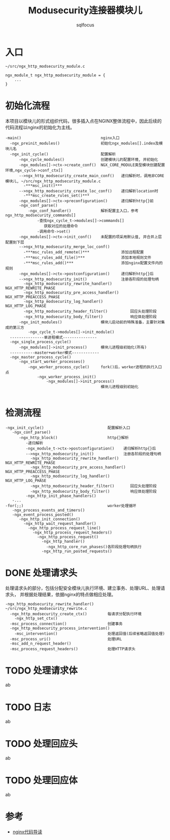 #+TITLE: Modusecurity连接器模块儿
#+AUTHOR: sqlfocus


* 入口
  #+BEGIN_EXAMPLE
  ~/src/ngx_http_modsecurity_module.c

  ngx_module_t ngx_http_modsecurity_module = {
      ...
  }
  #+END_EXAMPLE

* 初始化流程
本项目以模块儿的形式组织代码，很多插入点在NGINX整体流程中，因此后续的
代码流程以nginx的初始化为主线。
  #+BEGIN_EXAMPLE
  -main()                                   nginx入口
    -ngx_preinit_modules()                  初始化ngx_modules[].index及模块儿名
    -ngx_init_cycle()                       配置解析
        -ngx_cycle_modules()                创建模块儿的配置环境, 并初始化
        -ngx_modules[]->ctx->create_conf()  NGX_CORE_MODULE类型模块创建配置环境,ngx_cycle->conf_ctx[]
        -->ngx_http_modsecurity_create_main_conf()   递归解析时，调用非CORE模块儿, ~/src/ngx_http_modsecurity_module.c
          -***msc_init()***
        -->ngx_http_modsecurity_create_loc_conf()    递归解析location时
          -***msc_create_rules_set()***
        -ngx_modules[]->ctx->preconfiguration()      递归解析http{}前
        -ngx_conf_parse()
            -ngx_conf_handler()             解析配置主入口，参考ngx_http_modsecurity_commands[]
                -查找ngx_cycle_t->modules[]->commands[]
                   获取对应的处理命令
                -调用命令->set()
        -ngx_modules[]->ctx->init_conf()    未配置的项采用默认值, 并合并上层配置到下层
        -->ngx_http_modsecurity_merge_loc_conf()
          -***msc_rules_add_remote()***              添加远程配置
          -***msc_rules_add_file()***                添加本地规则文件
          -***msc_rules_add()***                     添加nginx配置文件内的规则
        -ngx_modules[]->ctx->postconfiguration()     递归解析http{}后
        -->ngx_http_modsecurity_init()               注册各阶段的处理句柄
          -ngx_http_modsecurity_rewrite_handler()        NGX_HTTP_REWRITE_PHASE
          -ngx_http_modsecurity_pre_access_handler()     NGX_HTTP_PREACCESS_PHASE
          -ngx_http_modsecurity_log_handler()            NGX_HTTP_LOG_PHASE
          -ngx_http_modsecurity_header_filter()          回应头处理阶段
          -ngx_http_modsecurity_body_filter()            响应体处理阶段
        -ngx_init_modules()                 模块儿启动前的特殊准备，主要针对集成的第三方
            -ngx_cycle_t->modules[]->init_module()
    ---------------单进程模式---------------
    -ngx_single_process_cycle()
        -ngx_modules[]->init_process()      模块儿进程级初始化(所有)
    -----------master+worker模式------------
    -ngx_master_process_cycle()
        -ngx_start_worker_processes()
            -ngx_worker_process_cycle()     fork()后，worker进程的执行入口点
                -ngx_worker_process_init()
                    -ngx_modules[]->init_process()
                                            模块儿进程级别初始化

  #+END_EXAMPLE

* 检测流程
  #+BEGIN_EXAMPLE
  -ngx_init_cycle()                            配置解析入口
     -ngx_conf_parse()
        -ngx_http_block()                      http{}解析
           -递归解析
           -ngx_module_t->ctx->postconfiguration()    递归解析http{}后
           -->ngx_http_modsecurity_init()             注册各阶段的处理句柄
             -ngx_http_modsecurity_rewrite_handler()     NGX_HTTP_REWRITE_PHASE
             -ngx_http_modsecurity_pre_access_handler()  NGX_HTTP_PREACCESS_PHASE
             -ngx_http_modsecurity_log_handler()         NGX_HTTP_LOG_PHASE
             -ngx_http_modsecurity_header_filter()       回应头处理阶段
             -ngx_http_modsecurity_body_filter()         响应体处理阶段
           -ngx_http_init_phase_handlers()
     -...
  -for(;;)                                     worker处理循环
     -ngx_process_events_and_timers()
     -ngx_event_process_posted()
        -ngx_http_init_connection()
          -ngx_http_wait_request_handler()
            -ngx_http_process_request_line()
              -ngx_http_process_request_headers()
                -ngx_http_process_request()
                  -ngx_http_handler()
                    -ngx_http_core_run_phases()各阶段处理句柄执行
                  -ngx_http_run_posted_requests()
  #+END_EXAMPLE

* DONE 处理请求头
  CLOSED: [2016-11-30 Wed 11:21]
处理请求头的部分，包括分配安全模块儿执行环境、建立事务、处理URL、处理请求头，
并根据处理结果，依据nginx的特点做相应处理。
  #+BEGIN_EXAMPLE
  -ngx_http_modsecurity_rewrite_handler()      ~/src/ngx_http_modsecurity_rewrite.c
    -ngx_http_modsecurity_create_ctx()         每请求分配执行环境
      -ngx_http_set_ctx()
    -msc_process_connection()                  创建事务
    -ngx_http_modsecurity_process_intervention()
      -msc_intervention()                      处理返回值(后续省略返回值处理)
    -msc_process_uri()                         处理URL
    -msc_add_n_request_header()
    -msc_process_request_headers()             处理HTTP请求头
  #+END_EXAMPLE

* TODO 处理请求体
ab

* TODO 日志
ab

* TODO 处理回应头
ab

* TODO 处理回应体
ab

* 参考
  - [[https://github.com/sqlfocus/nginx][nginx代码导读]]





